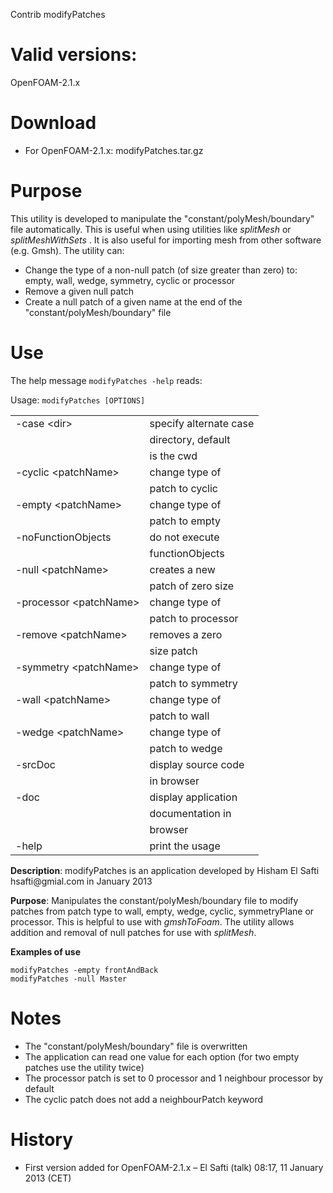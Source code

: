 Contrib modifyPatches

* Valid versions: 
   OpenFOAM-2.1.x

* Download

- For OpenFOAM-2.1.x: modifyPatches.tar.gz
  
* Purpose
This utility is developed to manipulate the 
"constant/polyMesh/boundary" file automatically. 
This is useful when using utilities like /splitMesh/ or 
/splitMeshWithSets/ . It is also useful for importing 
mesh from other software (e.g. Gmsh). The utility can:
   - Change the type of a non-null patch (of size 
     greater than zero) to: empty, wall, wedge, symmetry, 
     cyclic or processor
   - Remove a given null patch
   - Create a null patch of a given name at the end of the 
     "constant/polyMesh/boundary" file 

* Use
The help message =modifyPatches -help= reads:

Usage: =modifyPatches [OPTIONS]=

|------------------------+------------------------|
| -case <dir>            | specify alternate case |
|                        | directory, default     |
|                        | is the cwd             |
| -cyclic <patchName>    | change type of         |
|                        | patch to cyclic        |
| -empty <patchName>     | change type of         |
|                        | patch to empty         |
| -noFunctionObjects     | do not execute         |
|                        | functionObjects        |
| -null <patchName>      | creates a new          |
|                        | patch of zero size     |
| -processor <patchName> | change type of         |
|                        | patch to processor     |
| -remove <patchName>    | removes a zero         |
|                        | size patch             |
| -symmetry <patchName>  | change type of         |
|                        | patch to symmetry      |
| -wall <patchName>      | change type of         |
|                        | patch to wall          |
| -wedge <patchName>     | change type of         |
|                        | patch to wedge         |
| -srcDoc                | display source code    |
|                        | in browser             |
| -doc                   | display application    |
|                        | documentation in       |
|                        | browser                |
| -help                  | print the usage        |
|------------------------+------------------------|

*Description*: modifyPatches is an application 
developed by Hisham El Safti 
hsafti@gmial.com in January 2013

*Purpose*: Manipulates the constant/polyMesh/boundary 
file to modify patches 
from patch type to wall, empty, wedge, cyclic,
symmetryPlane or processor. 
This is helpful to use with /gmshToFoam/. 
The utility allows addition and 
removal of null patches for use with /splitMesh/.

*Examples of use*

#+BEGIN_SRC <sh> 
  modifyPatches -empty frontAndBack 
  modifyPatches -null Master
#+END_SRC

* Notes
   - The "constant/polyMesh/boundary" file is overwritten
   - The application can read one value for each option (for 
     two empty patches use 
     the utility twice)
   - The processor patch is set to 0 processor and 1 neighbour
     processor by default
   - The cyclic patch does not add a neighbourPatch keyword 

* History
   - First version added for OpenFOAM-2.1.x -- El Safti 
     (talk) 08:17, 11 January 2013 (CET) 
